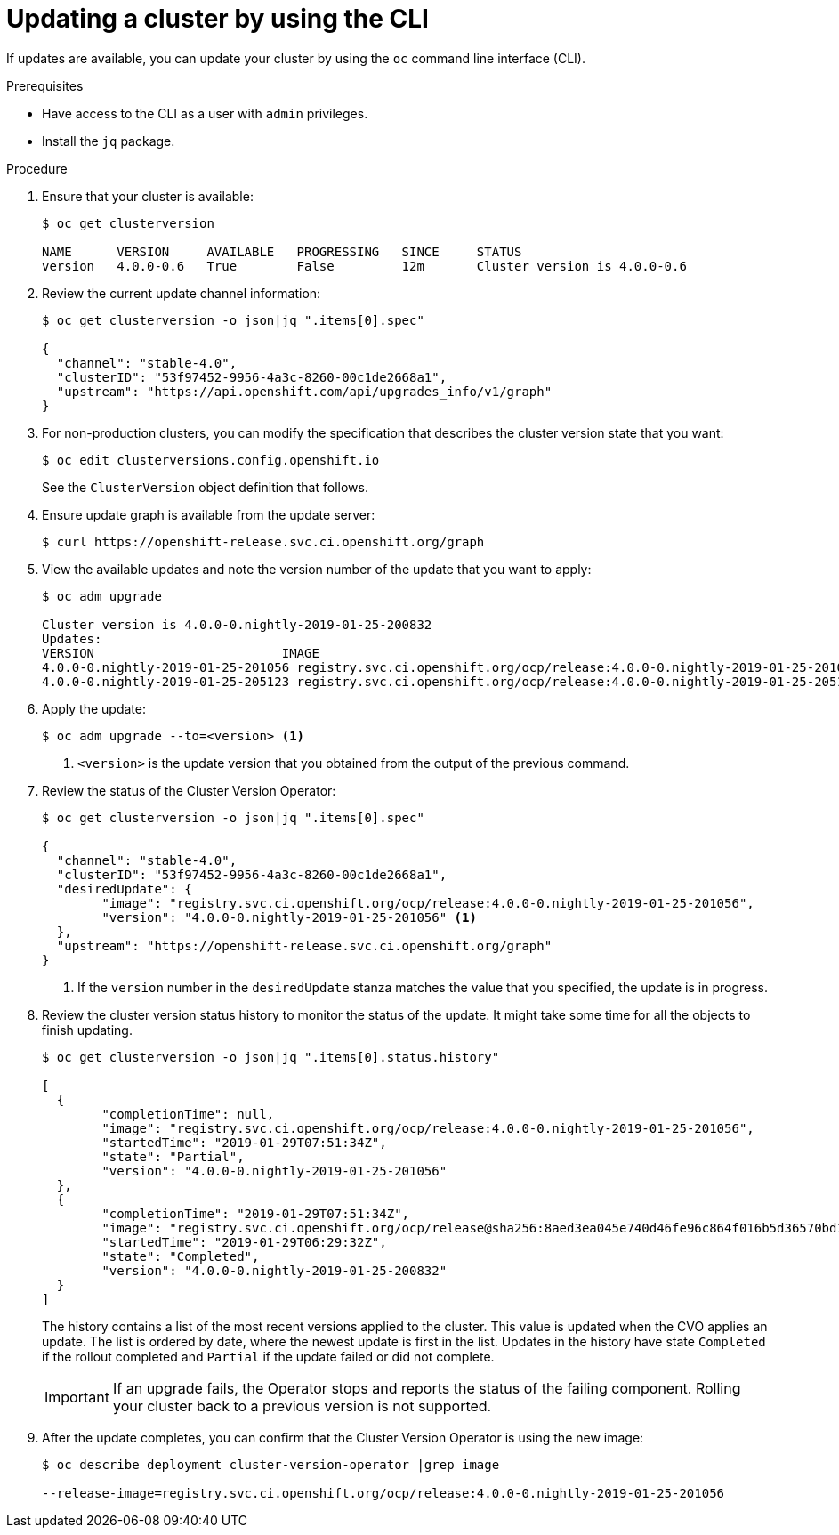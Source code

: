 // Module included in the following assemblies:
//
// * upgrading/upgrading-cluster.adoc

[id='upgrade-upgrading-cli_{context}']
= Updating a cluster by using the CLI

If updates are available, you can update your cluster by using the `oc` command
line interface (CLI).

.Prerequisites

* Have access to the CLI as a user with `admin` privileges.
* Install the `jq` package.


.Procedure

. Ensure that your cluster is available:
+
----
$ oc get clusterversion

NAME      VERSION     AVAILABLE   PROGRESSING   SINCE     STATUS
version   4.0.0-0.6   True        False         12m       Cluster version is 4.0.0-0.6
----

. Review the current update channel information:
+
----
$ oc get clusterversion -o json|jq ".items[0].spec"

{
  "channel": "stable-4.0",
  "clusterID": "53f97452-9956-4a3c-8260-00c1de2668a1",
  "upstream": "https://api.openshift.com/api/upgrades_info/v1/graph"
}
----

. For non-production clusters, you can modify the specification that describes
the cluster version state that you want:
+
----
$ oc edit clusterversions.config.openshift.io
----
+
See the `ClusterVersion` object definition that follows.

. Ensure update graph is available from the update server:
+
----
$ curl https://openshift-release.svc.ci.openshift.org/graph
----

. View the available updates and note the version number of the update that
you want to apply:
+
----
$ oc adm upgrade

Cluster version is 4.0.0-0.nightly-2019-01-25-200832
Updates:
VERSION                       	IMAGE
4.0.0-0.nightly-2019-01-25-201056 registry.svc.ci.openshift.org/ocp/release:4.0.0-0.nightly-2019-01-25-201056
4.0.0-0.nightly-2019-01-25-205123 registry.svc.ci.openshift.org/ocp/release:4.0.0-0.nightly-2019-01-25-205123
----

. Apply the update:
+
----
$ oc adm upgrade --to=<version> <1>
----
<1> `<version>` is the update version that you obtained from the output of the
previous command.

. Review the status of the Cluster Version Operator:
+
----
$ oc get clusterversion -o json|jq ".items[0].spec"

{
  "channel": "stable-4.0",
  "clusterID": "53f97452-9956-4a3c-8260-00c1de2668a1",
  "desiredUpdate": {
	"image": "registry.svc.ci.openshift.org/ocp/release:4.0.0-0.nightly-2019-01-25-201056",
	"version": "4.0.0-0.nightly-2019-01-25-201056" <1>
  },
  "upstream": "https://openshift-release.svc.ci.openshift.org/graph"
}
----
<1> If the `version` number in the `desiredUpdate` stanza matches the value that
you specified, the update is in progress.

. Review the cluster version status history to monitor the status of the update.
It might take some time for all the objects to finish updating.
+
----
$ oc get clusterversion -o json|jq ".items[0].status.history"

[
  {
	"completionTime": null,
	"image": "registry.svc.ci.openshift.org/ocp/release:4.0.0-0.nightly-2019-01-25-201056",
	"startedTime": "2019-01-29T07:51:34Z",
	"state": "Partial",
	"version": "4.0.0-0.nightly-2019-01-25-201056"
  },
  {
	"completionTime": "2019-01-29T07:51:34Z",
	"image": "registry.svc.ci.openshift.org/ocp/release@sha256:8aed3ea045e740d46fe96c864f016b5d36570bd16d4c7cc7a8a1dafdd670cdba",
	"startedTime": "2019-01-29T06:29:32Z",
	"state": "Completed",
	"version": "4.0.0-0.nightly-2019-01-25-200832"
  }
]
----
+
The history contains a list of the most recent versions applied to the cluster.
This value is updated when the CVO applies an update. The list is ordered by
date, where the newest update is first in the list. Updates in the history have
state `Completed` if the rollout completed and `Partial` if the update failed
or did not complete.
+
[IMPORTANT]
====
If an upgrade fails, the Operator stops and reports the status of the failing
component. Rolling your cluster back to a previous version is not supported.
====

. After the update completes, you can confirm that the Cluster Version Operator
is using the new image:
+
----
$ oc describe deployment cluster-version-operator |grep image

--release-image=registry.svc.ci.openshift.org/ocp/release:4.0.0-0.nightly-2019-01-25-201056
----

